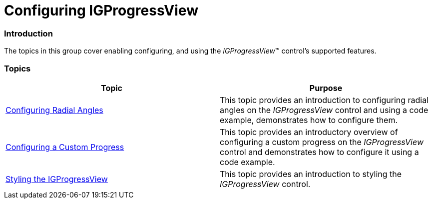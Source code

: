 ﻿////

|metadata|
{
    "name": "igprogressview-configuring-igprogressview",
    "tags": ["How Do I","Tips and Tricks"],
    "controlName": ["IGProgressView"],
    "guid": "445633da-4486-450a-83dc-3e801f399a81",  
    "buildFlags": [],
    "createdOn": "2013-08-26T14:06:20.0464092Z"
}
|metadata|
////

= Configuring IGProgressView

=== Introduction

The topics in this group cover enabling configuring, and using the  _IGProgressView_™ control’s supported features.

=== Topics

[options="header", cols="a,a"]
|====
|Topic|Purpose

| link:igprogressview-configuring-radial-angles.html[Configuring Radial Angles]
|This topic provides an introduction to configuring radial angles on the _IGProgressView_ control and using a code example, demonstrates how to configure them.

| link:igprogressview-configuring-custom-progress.html[Configuring a Custom Progress]
|This topic provides an introductory overview of configuring a custom progress on the _IGProgressView_ control and demonstrates how to configure it using a code example.

| link:igprogressview-styling-igprogressview.html[Styling the IGProgressView]
|This topic provides an introduction to styling the _IGProgressView_ control.

|====